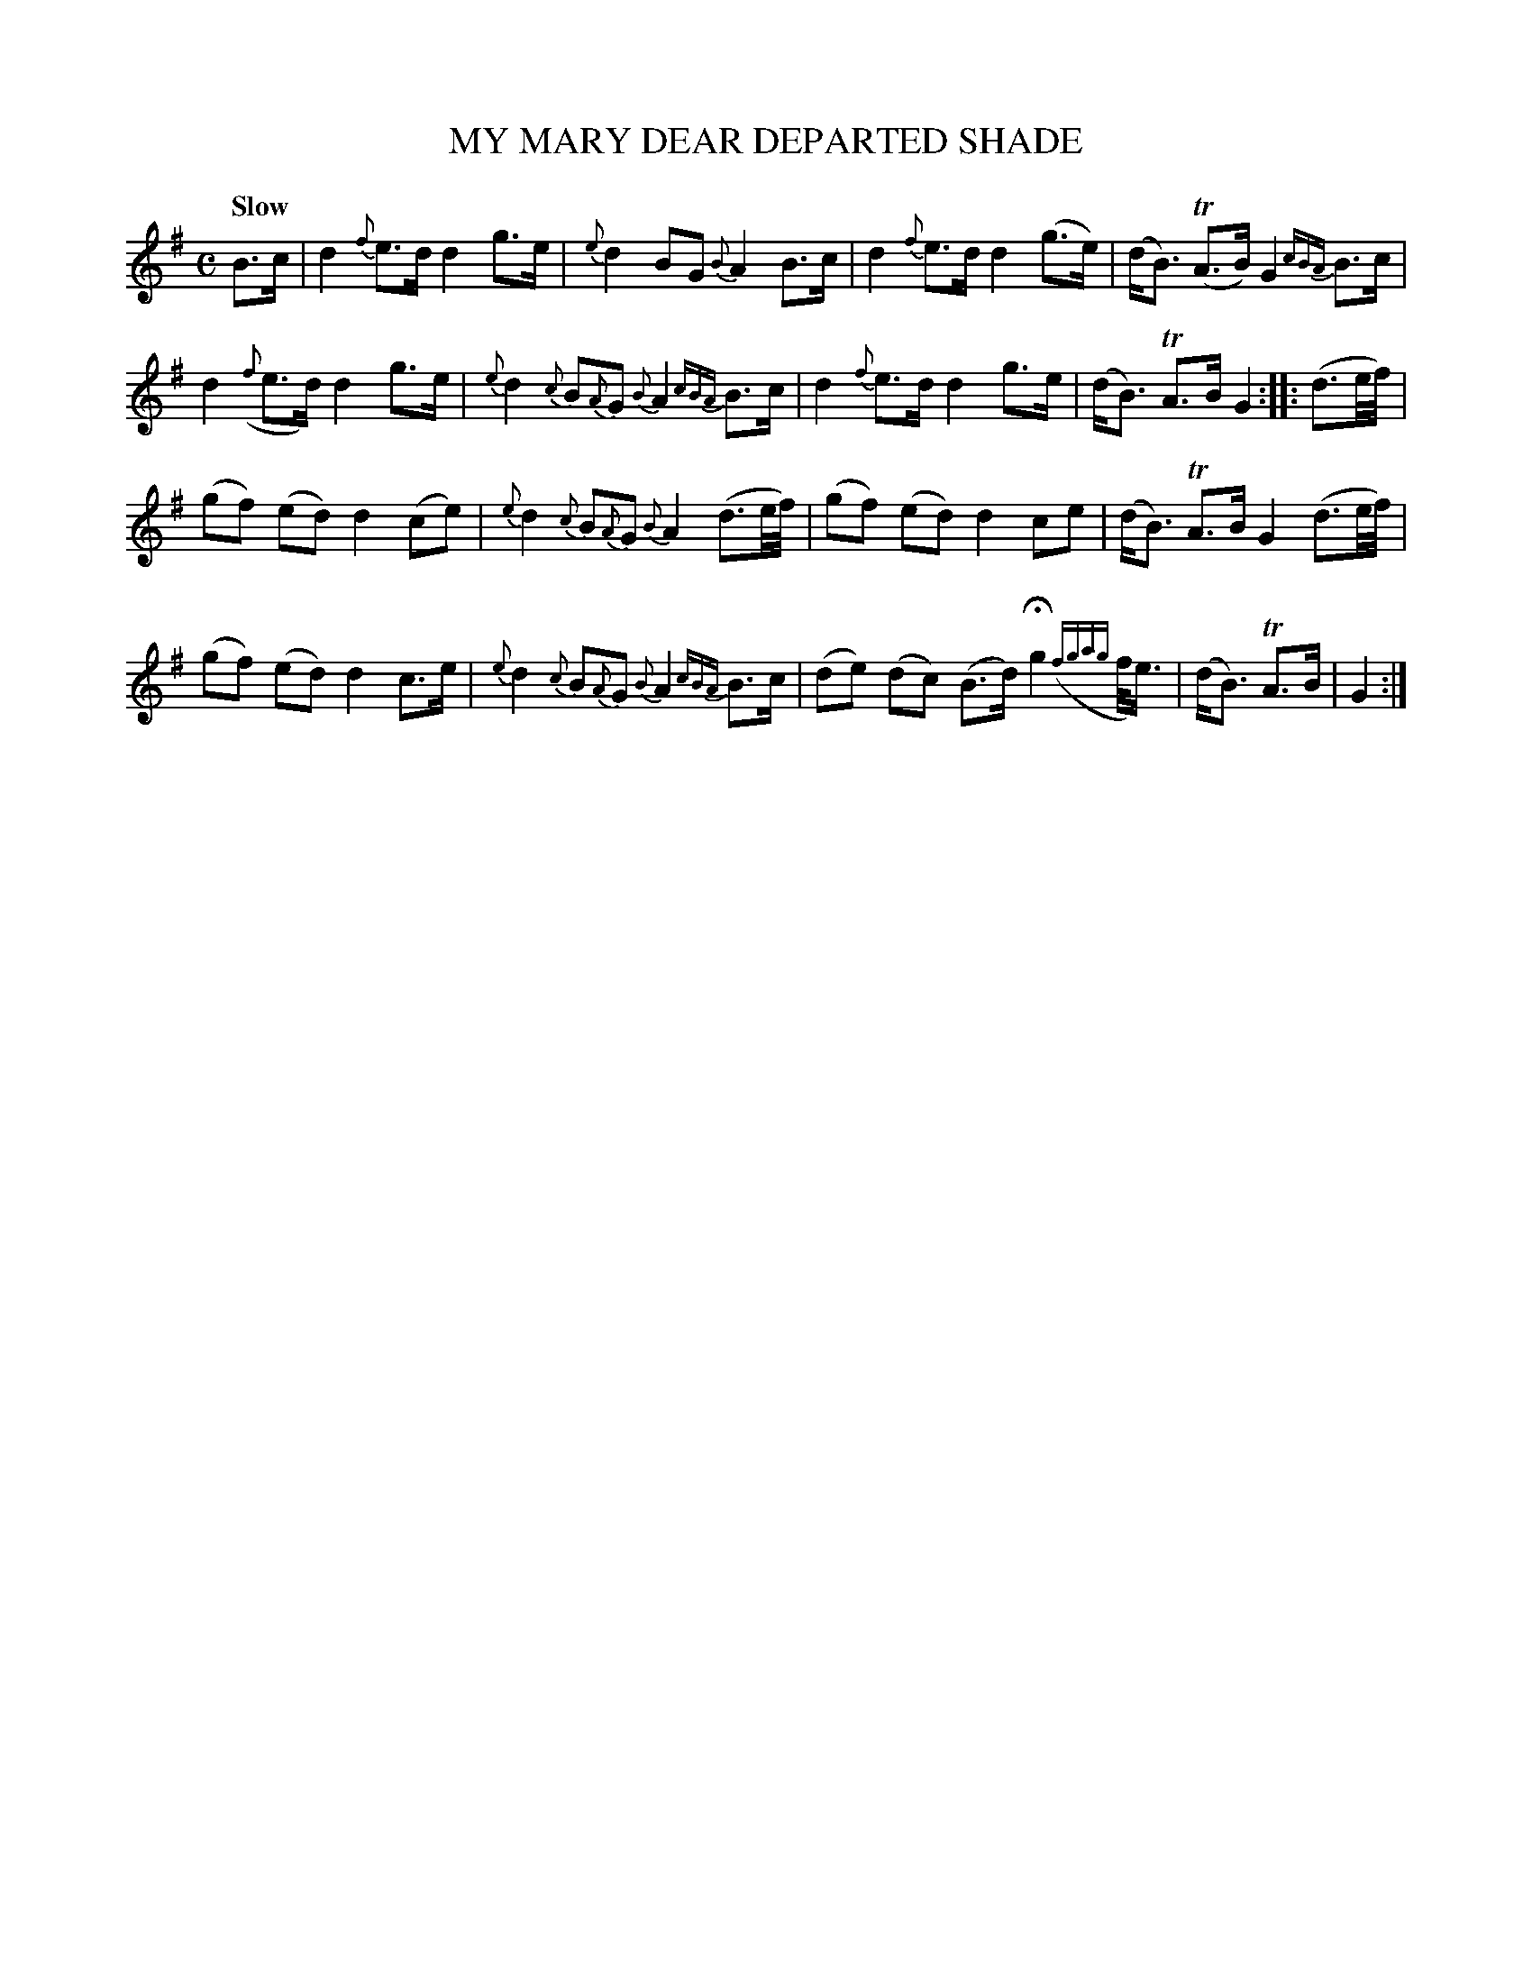 X: 20221
T: MY MARY DEAR DEPARTED SHADE
Q: "Slow"
%R: _
B: "Edinburgh Repository of Music" v.2 p.__ #_
F: http://digital.nls.uk/special-collections-of-printed-music/pageturner.cfm?id=87776133
Z: 2015 John Chambers <jc:trillian.mit.edu>
N: Bar 5 was missing a beat; fixed by making it the same as bars 1, 3 and 7.
N: Bar 15 has poor rhythmic notation; not fixed.
M: C
L: 1/8
K: G
%%slurgraces
%%graceslurs
B>c |\
d2  {f}e>d  d2  g>e  | {e}d2 BG {B}A2 B>c |\
d2  {f}e>d  d2 (g>e) | (d<B) (TA>B) G2 {cBA}B>c |
d2 ({f}e>d) d2  g>e  | {e}d2 {c}B{A}G {B}A2 {cBA}B>c |\
d2  {f}e>d  d2  g>e  | (d<B) TA>B G2 :||: (d3/e//f//) |
(gf)  (ed)  d2 (ce)  | {e}d2 {c}B{A}G {B}A2 (d3/e//f//) |\
(gf)  (ed)  d2  ce   | (d<B) TA>B G2 (d3/e//f//) |
(gf)  (ed)  d2  c>e  | {e}d2 {c}B{A}G {B}A2 {cBA}B>c |\
(de)  (dc) (B>d) Hg2 ({fgag}f/<e/) | (d<B) TA>B | G2 :|
